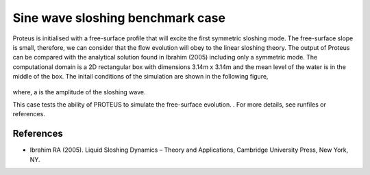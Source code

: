Sine wave sloshing benchmark case
=================================

Proteus is initialised with a free-surface profile that will excite the first symmetric sloshing mode. 
The free-surface slope is small, therefore, we can consider that the flow evolution will obey to the linear sloshing theory. 
The output of Proteus can be compared with the analytical solution found in Ibrahim (2005) including only a symmetric mode. 
The computational domain is a 2D rectangular box with dimensions 3.14m x 3.14m and the mean level of the water is in the middle of the box.
The initail conditions of the simulation are shown in the following figure,

.. figure:: ./Sloshing.bmp

where, a is the amplitude of the sloshing wave.

This case tests the ability of PROTEUS to simulate the free-surface evolution.                       .
For more details, see runfiles or references.

References
--------------------------------

- Ibrahim RA (2005). Liquid Sloshing Dynamics – Theory and Applications, Cambridge University Press, New York, NY.
